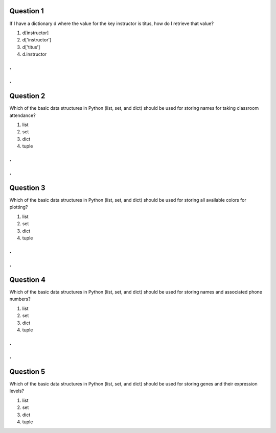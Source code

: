 Question 1
==========

If I have a dictionary d where the value for the key instructor is
titus, how do I retrieve that value?

1. d[instructor]

2. d['instructor']

3. d['titus']

4. d.instructor


.
.
.
.

Question 2
==========

Which of the basic data structures in Python (list, set, and dict) 
should be used for storing names for taking classroom attendance?

1. list

2. set

3. dict

4. tuple

.
.
.
.

Question 3
==========

Which of the basic data structures in Python (list, set, and dict) 
should be used for storing all available colors for plotting?

1. list

2. set

3. dict

4. tuple

.
.
.
.

Question 4
==========

Which of the basic data structures in Python (list, set, and dict) 
should be used for storing names and associated phone numbers?

1. list

2. set

3. dict

4. tuple

.
.
.
.

Question 5
==========

Which of the basic data structures in Python (list, set, and dict)
should be used for storing genes and their expression levels?

1. list

2. set

3. dict

4. tuple

